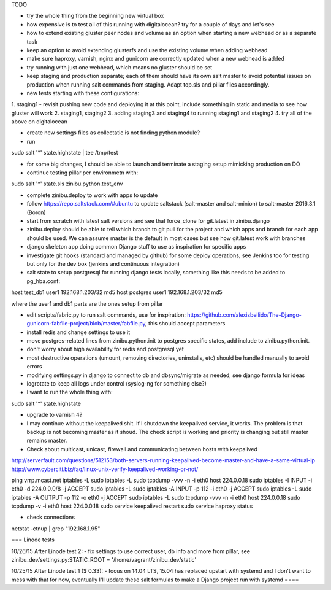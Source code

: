 TODO

- try the whole thing from the beginning new virtual box
- how expensive is to test all of this running with digitalocean? try for a couple of days and let's see

- how to extend existing gluster peer nodes and volume as an option when starting a new webhead or as a separate task
- keep an option to avoid extending glusterfs and use the existing volume when adding webhead
- make sure haproxy, varnish, nginx and gunicorn are correctly updated when a new webhead is added
- try running with just one webhead, which means no gluster should be set
- keep staging and production separate; each of them should have its own salt master to avoid potential issues on production when running salt commands from staging. Adapt top.sls and pillar files accordingly.

- new tests starting with these configurations:
1. staging1
- revisit pushing new code and deploying it at this point, include something in static and media to see how gluster will work
2. staging1, staging2
3. adding staging3 and staging4 to running staging1 and staging2
4. try all of the above on digitalocean


- create new settings files as collectatic is not finding python module?

- run
sudo salt '*' state.highstate | tee /tmp/test

- for some big changes, I should be able to launch and terminate a staging setup mimicking production on DO

- continue testing pillar per environmetn with:
sudo salt '*' state.sls zinibu.python.test_env

- complete zinibu.deploy to work with apps to update
- follow https://repo.saltstack.com/#ubuntu to update saltstack (salt-master and salt-minion) to salt-master 2016.3.1 (Boron) 
- start from scratch with latest salt versions and see that force_clone for git.latest in zinibu.django
- zinibu.deploy should be able to tell which branch to git pull for the project and which apps and branch for each app should be used. We can assume master is the default in most cases but see how git.latest work with branches

- django skeleton app doing common Django stuff to use as inspiration for specific apps
- investigate git hooks (standard and managed by github) for some deploy operations, see Jenkins too for testing but only for the dev box (jenkins and continuous integration)

- salt state to setup postgresql for running django tests locally, something like this needs to be added to pg_hba.conf:
host   test_db1      user1   192.168.1.203/32     md5
host   postgres      user1   192.168.1.203/32     md5

where the user1 and db1 parts are the ones setup from pillar

- edit scripts/fabric.py to run salt commands, use for inspiration: https://github.com/alexisbellido/The-Django-gunicorn-fabfile-project/blob/master/fabfile.py, this should accept parameters
- install redis and change settings to use it
- move postgres-related lines from zinibu.python.init to postgres specific states, add include to zinibu.python.init.

- don't worry about high availability for redis and postgresql yet
- most destructive operations (umount, removing directories, uninstalls, etc) should be handled manually to avoid errors
- modifying settings.py in django to connect to db and dbsync/migrate as needed, see django formula for ideas

- logrotate to keep all logs under control (syslog-ng for something else?)

- I want to run the whole thing with:
sudo salt '*' state.highstate


- upgrade to varnish 4?

- I may continue without the keepalived shit. If I shutdown the keepalived service, it works. The problem is that backup is not becoming master as it shoud. The check script is working and priority is changing but still master remains master.

- Check about multicast, unicast, firewall and communicating between hosts with keepalived

http://serverfault.com/questions/512153/both-servers-running-keepalived-become-master-and-have-a-same-virtual-ip
http://www.cyberciti.biz/faq/linux-unix-verify-keepalived-working-or-not/

ping vrrp.mcast.net
iptables -L
sudo iptables -L
sudo tcpdump -vvv -n -i eth0 host 224.0.0.18
sudo iptables -I INPUT -i eth0 -d 224.0.0.0/8 -j ACCEPT
sudo iptables -L
sudo iptables -A INPUT -p 112 -i eth0 -j ACCEPT
sudo iptables -L
sudo iptables -A OUTPUT -p 112 -o eth0 -j ACCEPT
sudo iptables -L
sudo tcpdump -vvv -n -i eth0 host 224.0.0.18
sudo tcpdump -v -i eth0 host 224.0.0.18
sudo service keepalived restart
sudo service haproxy status


- check connections
netstat -ctnup | grep "192.168.1.95"

===
Linode tests

10/26/15 After Linode test 2:
- fix settings to use correct user, db info and more from pillar, see zinibu_dev/settings.py:STATIC_ROOT = '/home/vagrant/zinibu_dev/static'

10/25/15 After Linode test 1 ($ 0.33):
- focus on 14.04 LTS, 15.04 has replaced upstart with systemd and I don't want to mess with that for now, eventually I'll update these salt formulas to make a Django project run with systemd
====

